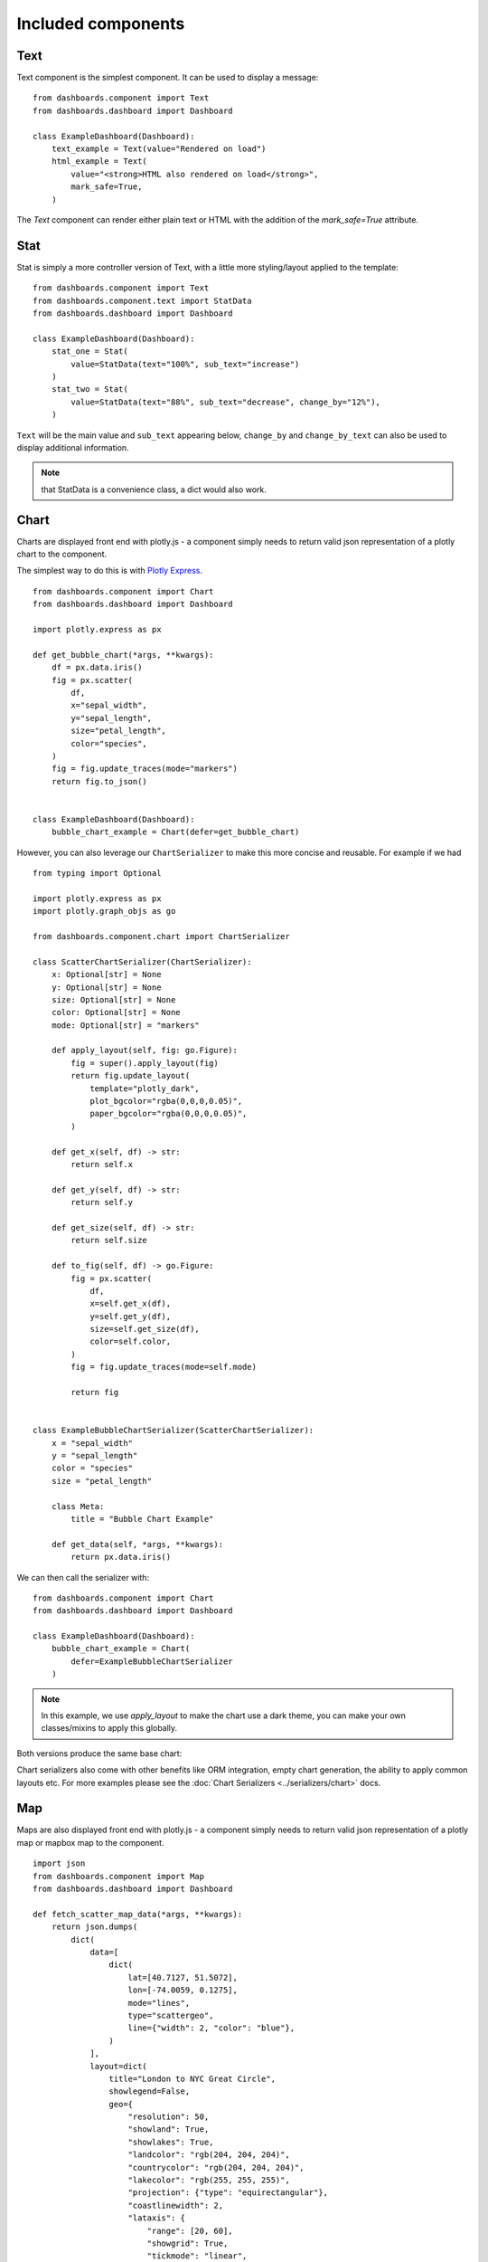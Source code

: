 

Included components
===================

Text
++++

Text component is the simplest component. It can be used to display a message:

::

    from dashboards.component import Text
    from dashboards.dashboard import Dashboard

    class ExampleDashboard(Dashboard):
        text_example = Text(value="Rendered on load")
        html_example = Text(
            value="<strong>HTML also rendered on load</strong>",
            mark_safe=True,
        )

The `Text` component can render either plain text or HTML with the addition of the `mark_safe=True` attribute.

Stat
++++

Stat is simply a more controller version of Text, with a little more styling/layout applied to the template:

::

    from dashboards.component import Text
    from dashboards.component.text import StatData
    from dashboards.dashboard import Dashboard

    class ExampleDashboard(Dashboard):
        stat_one = Stat(
            value=StatData(text="100%", sub_text="increase")
        )
        stat_two = Stat(
            value=StatData(text="88%", sub_text="decrease", change_by="12%"),
        )


``Text`` will be the main value and ``sub_text`` appearing below, ``change_by`` and ``change_by_text`` can
also be used to display additional information.

.. note::
    that StatData is a convenience class, a dict would also work.


Chart
+++++

Charts are displayed front end with plotly.js - a component simply needs to return valid json representation
of a plotly chart to the component.

The simplest way to do this is with `Plotly Express <https://plotly.com/python/plotly-express/>`_.

::

    from dashboards.component import Chart
    from dashboards.dashboard import Dashboard

    import plotly.express as px

    def get_bubble_chart(*args, **kwargs):
        df = px.data.iris()
        fig = px.scatter(
            df,
            x="sepal_width",
            y="sepal_length",
            size="petal_length",
            color="species",
        )
        fig = fig.update_traces(mode="markers")
        return fig.to_json()


    class ExampleDashboard(Dashboard):
        bubble_chart_example = Chart(defer=get_bubble_chart)

However, you can also leverage our ``ChartSerializer`` to make this more concise and reusable. For example if we had

::

    from typing import Optional

    import plotly.express as px
    import plotly.graph_objs as go

    from dashboards.component.chart import ChartSerializer

    class ScatterChartSerializer(ChartSerializer):
        x: Optional[str] = None
        y: Optional[str] = None
        size: Optional[str] = None
        color: Optional[str] = None
        mode: Optional[str] = "markers"

        def apply_layout(self, fig: go.Figure):
            fig = super().apply_layout(fig)
            return fig.update_layout(
                template="plotly_dark",
                plot_bgcolor="rgba(0,0,0,0.05)",
                paper_bgcolor="rgba(0,0,0,0.05)",
            )

        def get_x(self, df) -> str:
            return self.x

        def get_y(self, df) -> str:
            return self.y

        def get_size(self, df) -> str:
            return self.size

        def to_fig(self, df) -> go.Figure:
            fig = px.scatter(
                df,
                x=self.get_x(df),
                y=self.get_y(df),
                size=self.get_size(df),
                color=self.color,
            )
            fig = fig.update_traces(mode=self.mode)

            return fig


    class ExampleBubbleChartSerializer(ScatterChartSerializer):
        x = "sepal_width"
        y = "sepal_length"
        color = "species"
        size = "petal_length"

        class Meta:
            title = "Bubble Chart Example"

        def get_data(self, *args, **kwargs):
            return px.data.iris()

We can then call the serializer with:

::

    from dashboards.component import Chart
    from dashboards.dashboard import Dashboard

    class ExampleDashboard(Dashboard):
        bubble_chart_example = Chart(
            defer=ExampleBubbleChartSerializer
        )

.. note::
    In this example, we use `apply_layout` to make the chart use a dark theme,
    you can make your own classes/mixins to apply this globally.

Both versions produce the same base chart:

.. image:: ../_images/components_chart_example.png
   :alt: Chart Example



Chart serializers also come with other benefits like ORM integration, empty chart generation, the ability to apply
common layouts etc. For more examples please see the :doc:`Chart Serializers <../serializers/chart>` docs.


Map
+++

Maps are also displayed front end with plotly.js - a component simply needs to return valid json representation
of a plotly map or mapbox map to the component.

::

    import json
    from dashboards.component import Map
    from dashboards.dashboard import Dashboard

    def fetch_scatter_map_data(*args, **kwargs):
        return json.dumps(
            dict(
                data=[
                    dict(
                        lat=[40.7127, 51.5072],
                        lon=[-74.0059, 0.1275],
                        mode="lines",
                        type="scattergeo",
                        line={"width": 2, "color": "blue"},
                    )
                ],
                layout=dict(
                    title="London to NYC Great Circle",
                    showlegend=False,
                    geo={
                        "resolution": 50,
                        "showland": True,
                        "showlakes": True,
                        "landcolor": "rgb(204, 204, 204)",
                        "countrycolor": "rgb(204, 204, 204)",
                        "lakecolor": "rgb(255, 255, 255)",
                        "projection": {"type": "equirectangular"},
                        "coastlinewidth": 2,
                        "lataxis": {
                            "range": [20, 60],
                            "showgrid": True,
                            "tickmode": "linear",
                            "dtick": 10,
                        },
                        "lonaxis": {
                            "range": [-100, 20],
                            "showgrid": True,
                            "tickmode": "linear",
                            "dtick": 20,
                        },
                    },
                ),
            )
        )

    class ExampleDashboard(Dashboard):
        scatter_map_example = Map(defer=fetch_scatter_map_data)

Because `Map` is just an extension of `Chart` you can also leverage plotly express and `ChartSerializer`
to render maps.

::

    # dashboards.py
    from typing import Optional, List

    import plotly.express as px
    import plotly.graph_objs as go

    from dashboards.component.chart import ChartSerializer
    from dashboards.component import Map
    from dashboards.dashboard import Dashboard


    class ChoroplethMapSerializer(ChartSerializer):
        locations: List[str]
        locationmode: Optional[str] = "USA-states"
        color: Optional[List[int]] = None
        scope: Optional[str] = "usa"

        def get_data(self, *args, **kwargs):
            return dict(
                locations=self.locations,
                locationmode=self.locationmode,
                color=self.color,
                scope=self.scope,
            )

        def to_fig(self, data) -> go.Figure:
            fig = px.choropleth(
                **data
            )

            return fig


    class ExampleMapSerializer(ChoroplethMapSerializer):
        locations = ["CA", "TX", "NY"]
        color = [1, 2, 3]

        class Meta:
            title = "Example Choroplet Map"


    class ExampleDashboard(Dashboard):
        map_example = Map(defer=ExampleMapSerializer)

Here are the two components side by side:

.. image:: ../_images/components_map_examples.png
   :alt: Choroplet Map


Using Chart serializers comes with other benefits such as ORM integration, empty chart generation, the ability to apply
common layouts etc. For more examples please see the :doc:`Chart Serializers <../serializers/chart>` docs.


Table
+++++

To make tables easier to add to a component, you can subclass `TableSerializer` and pass
it's `serialize` function directly to defer or value. This will give you a searchable and sortable
table datatables.js component:

::

    import random

    from dashboards.component import Table
    from dashboards.dashboard import Dashboard
    from dashboards.component.table import TableSerializer
    from dashboards.registry import registry


    class StudentSerializer(TableSerializer):
        class Meta:
            title = "Students"
            columns = {
                "name": "Name",
                "grade": "Grade",
                "predicted": "Predicted",
            }

        @staticmethod
        def get_data(filters, **kwargs):
            students = [
                {
                    "name": f"Student {r}",
                    "grade": random.choice(["a", "b", "c"]),
                    "predicted": random.choice(["a", "b", "c"]),
                }
                for r in range(10)
            ]
            # apply grade filter if available
            if filters and "grade" in filters and filters["grade"] != "all":
                students = list(filter(lambda x: x["grade"] == filters["grade"], students))

            return students


    class StudentDashboard(Dashboard):
        student_table = Table(value=StudentSerializer, grid_css_classes="span-12")

        class Meta:
            name = "Students"


    registry.register(StudentDashboard)

.. image:: ../_images/components_table.png
   :alt: Form Filter



Serializer can also be driven directly from Meta.model or defining a get_queryset(obj) method:

::

    class StaffSerializer(TableSerializer):
        class Meta:
            title = "Staff table"
            columns = {
                "id": "ID",
                "first_name": "First Name",
            }
            # model = User

        @classmethod
        def get_queryset(cls, **kwargs):
            """
            kwargs are passed through from value/defer as above
            """
            return User.objects.filter(is_staff=True)


You can also customise any of the columns in the serializer via `get_FOO_value`:

::

    class StaffSerializer(TableSerializer):
        ...

        @staticmethod
        def get_first_name_value(obj):
            return obj.first_name.upper()

        ...

Additional `Table` attributes:

* ``page_size`` (``int`` - ``default=10``): set the paging size
* ``searching/paging/ordering`` (``bool`` - ``default=True``): enable/disable relevant datatables features.

Additional `TableSerializer` Meta attributes

* ``first_as_absolute_url`` (``bool`` - ``default=False``): if the model or object has a get_absolute_url use it in the first column.
* ``force_lower`` - (``bool`` - ``default=True``): forces searching and sorting of data to use lower values.

BasicTable
++++++++++

Basic tables work the same as table, with the js, search & sort disabled.

::

    table_example_not_deferred = BasicTable(
        value=ExampleTableSerializer,
    )

Form
++++

The ``Form`` component allows you to add forms to your dashboard.
There are a number of reasons why you may want to do this, such as: adding filtering
or including a form to create an object.

To include a form in your Dashboard simple add a ``Form`` component and pass
a ``DashboardForm`` instance as the ``form`` attribute.  A ``DashboardForm`` is
a normal Django ``Form`` with some additional helper methods.

As well as the form you can pass some optional attributes to control how it functions:

* ``css_classes`` (``dict``): Allows you to change the default css class for ``form``, ``table`` and ``button``
* ``form`` (``DashboardForm``): The Form to render
* ``method`` (``str``): whether to submit the form as a GET or a POST
* ``trigger`` (``str``): what triggers a change.  Can be ``change`` or ``submit``
* ``submit_url`` (``str``): url the form submits to.

::

    from django import forms

    from dashboards.component import Form
    from dashboards.dashboard import Dashboard
    from dashboards.forms import DashboardForm

    class GradeForm(DashboardForm):
        grade = forms.ChoiceField(
            choices=(
                ("all", "All"),
                ("a", "A"),
                ("b", "B"),
                ("c", "C"),
            )
        )

    class GradeDashboard(Dashboard):
        grade_form = Form(
            form=GradeForm,
        )

This creates a form with a single dropdown with grades form A-C shown.

You could also create a form that adds a student:

::

    class AddStudentForm(DashboardForm):
        name = forms.CharField(required=True)
        final_grade = forms.ChoiceField(
            choices=(
                ("a", "A"),
                ("b", "B"),
                ("c", "C"),
            )
        )

        def save(self):
            global student_list

            student_list.append(
                {
                    "name": self.cleaned_data["name"],
                    "grade": self.cleaned_data["final_grade"],
                }
            )

Dependents and add Form
+++++++++++++++++++++++

All components accept a dependents list, these are other components that will update when the
component changes or is actioned. A good use case for this is a dashboard like the above
a filter which updates the table.

::

    import random
    from django import forms

    from dashboards.component import Table
    from dashboards.dashboard import Dashboard
    from dashboards.component import Form
    from dashboards.forms import DashboardForm
    from dashboards.component.table import TableSerializer
    from dashboards.registry import registry


    class StudentSerializer(TableSerializer):
        class Meta:
            title = "Students"
            columns = {
                "name": "Name",
                "grade": "Grade",
                "predicted": "Predicted",
            }

        @staticmethod
        def get_data(filters, **kwargs):
            students = [
                {
                    "name": f"Student {r}",
                    "grade": random.choice(["a", "b", "c"]),
                    "predicted": random.choice(["a", "b", "c"]),
                }
                for r in range(10)
            ]
            # apply grade filter if available
            if filters and "grade" in filters and filters["grade"] != "all":
                students = list(filter(lambda x: x["grade"] == filters["grade"], students))

            return students


    class GradeForm(DashboardForm):
        grade = forms.ChoiceField(
            choices=(
                ("all", "All"),
                ("a", "A"),
                ("b", "B"),
                ("c", "C"),
            )
        )


    class StudentDashboard(Dashboard):
        grade_form = Form(
            form=GradeForm,
            method="get",
            dependents=["student_table"],
            grid_css_classes="span-12"
        )
        student_table = Table(value=StudentSerializer, grid_css_classes="span-12")

        class Meta:
            name = "Students"


    registry.register(StudentDashboard)

You will notice ``dependents`` has been set as an attribute on the ``Form`` component.
If populated, this refreshes all components listed when the form is changed.
In the example above, ``student_table`` will be refreshed when the ``grade_form``
changes.

As well as reloading the component, all form data is automatically passed into
the ``get_data()`` method of the ``TableSerializer`` when the form is changed.
In the example we use this to filter down the students based on the grade selected.

You may also want to add a form which creates data and updates the table.  This can also
be achieved following the same process but with an additional ``save()`` method
on the ``DashboardForm`` to define how to create the data.  When doing this type
of form you will also want to pass ``method="post"`` and ``trigger="submit"`` into
the ``Form`` component.

Below is a full example how to create a dashboard that achieves this.

::

    import random
    from django import forms

    from dashboards.component import Table
    from dashboards.dashboard import Dashboard
    from dashboards.component import Form
    from dashboards.forms import DashboardForm
    from dashboards.component.table import TableSerializer
    from dashboards.registry import registry


    # For example purposes! Store your data in the ORM or elsewhere!
    students = [
        {
            "name": f"Student {r}",
            "grade": random.choice(["a", "b", "c"]),
            "predicted": random.choice(["a", "b", "c"]),
        }
        for r in range(10)
    ]

    class StudentSerializer(TableSerializer):
        class Meta:
            title = "Students"
            columns = {
                "name": "Name",
                "grade": "Grade",
                "predicted": "Predicted",
            }

        @staticmethod
        def get_data(filters, **kwargs):
            # apply grade filter if available
            students_list = students
            if filters and "grade" in filters and filters["grade"] != "all":
                students_list = list(filter(lambda x: x["grade"] == filters["grade"], students))

            return students_list


    class GradeForm(DashboardForm):
        grade = forms.ChoiceField(
            choices=(
                ("all", "All"),
                ("a", "A"),
                ("b", "B"),
                ("c", "C"),
            )
        )


    class AddStudentForm(DashboardForm):
        name = forms.CharField(required=True)
        final_grade = forms.ChoiceField(
            choices=(
                ("a", "A"),
                ("b", "B"),
                ("c", "C"),
            )
        )

        def save(self):
            students.append(
                {
                    "name": self.cleaned_data["name"],
                    "grade": self.cleaned_data["final_grade"],
                }
            )


    class StudentDashboard(Dashboard):
        grade_form = Form(
            form=GradeForm,
            method="get",
            dependents=["student_table"],
            grid_css_classes="span-6"
        )
        add = Form(
            form=AddStudentForm,
            method="post",
            trigger="submit",
            css_classes={"btn": "btn btn-primary"},
            dependents=["student_table"],
            grid_css_classes="span-6"
        )
        student_table = Table(value=StudentSerializer, grid_css_classes="span-12")

        class Meta:
            name = "Students"


    registry.register(StudentDashboard)


.. image:: ../_images/dependent_table_dashboard.gif
   :alt: Form Filter Applied


Notice that we are updating a global variable for ``student_list`` in this example
but in real life you could do this with a django Model instead.